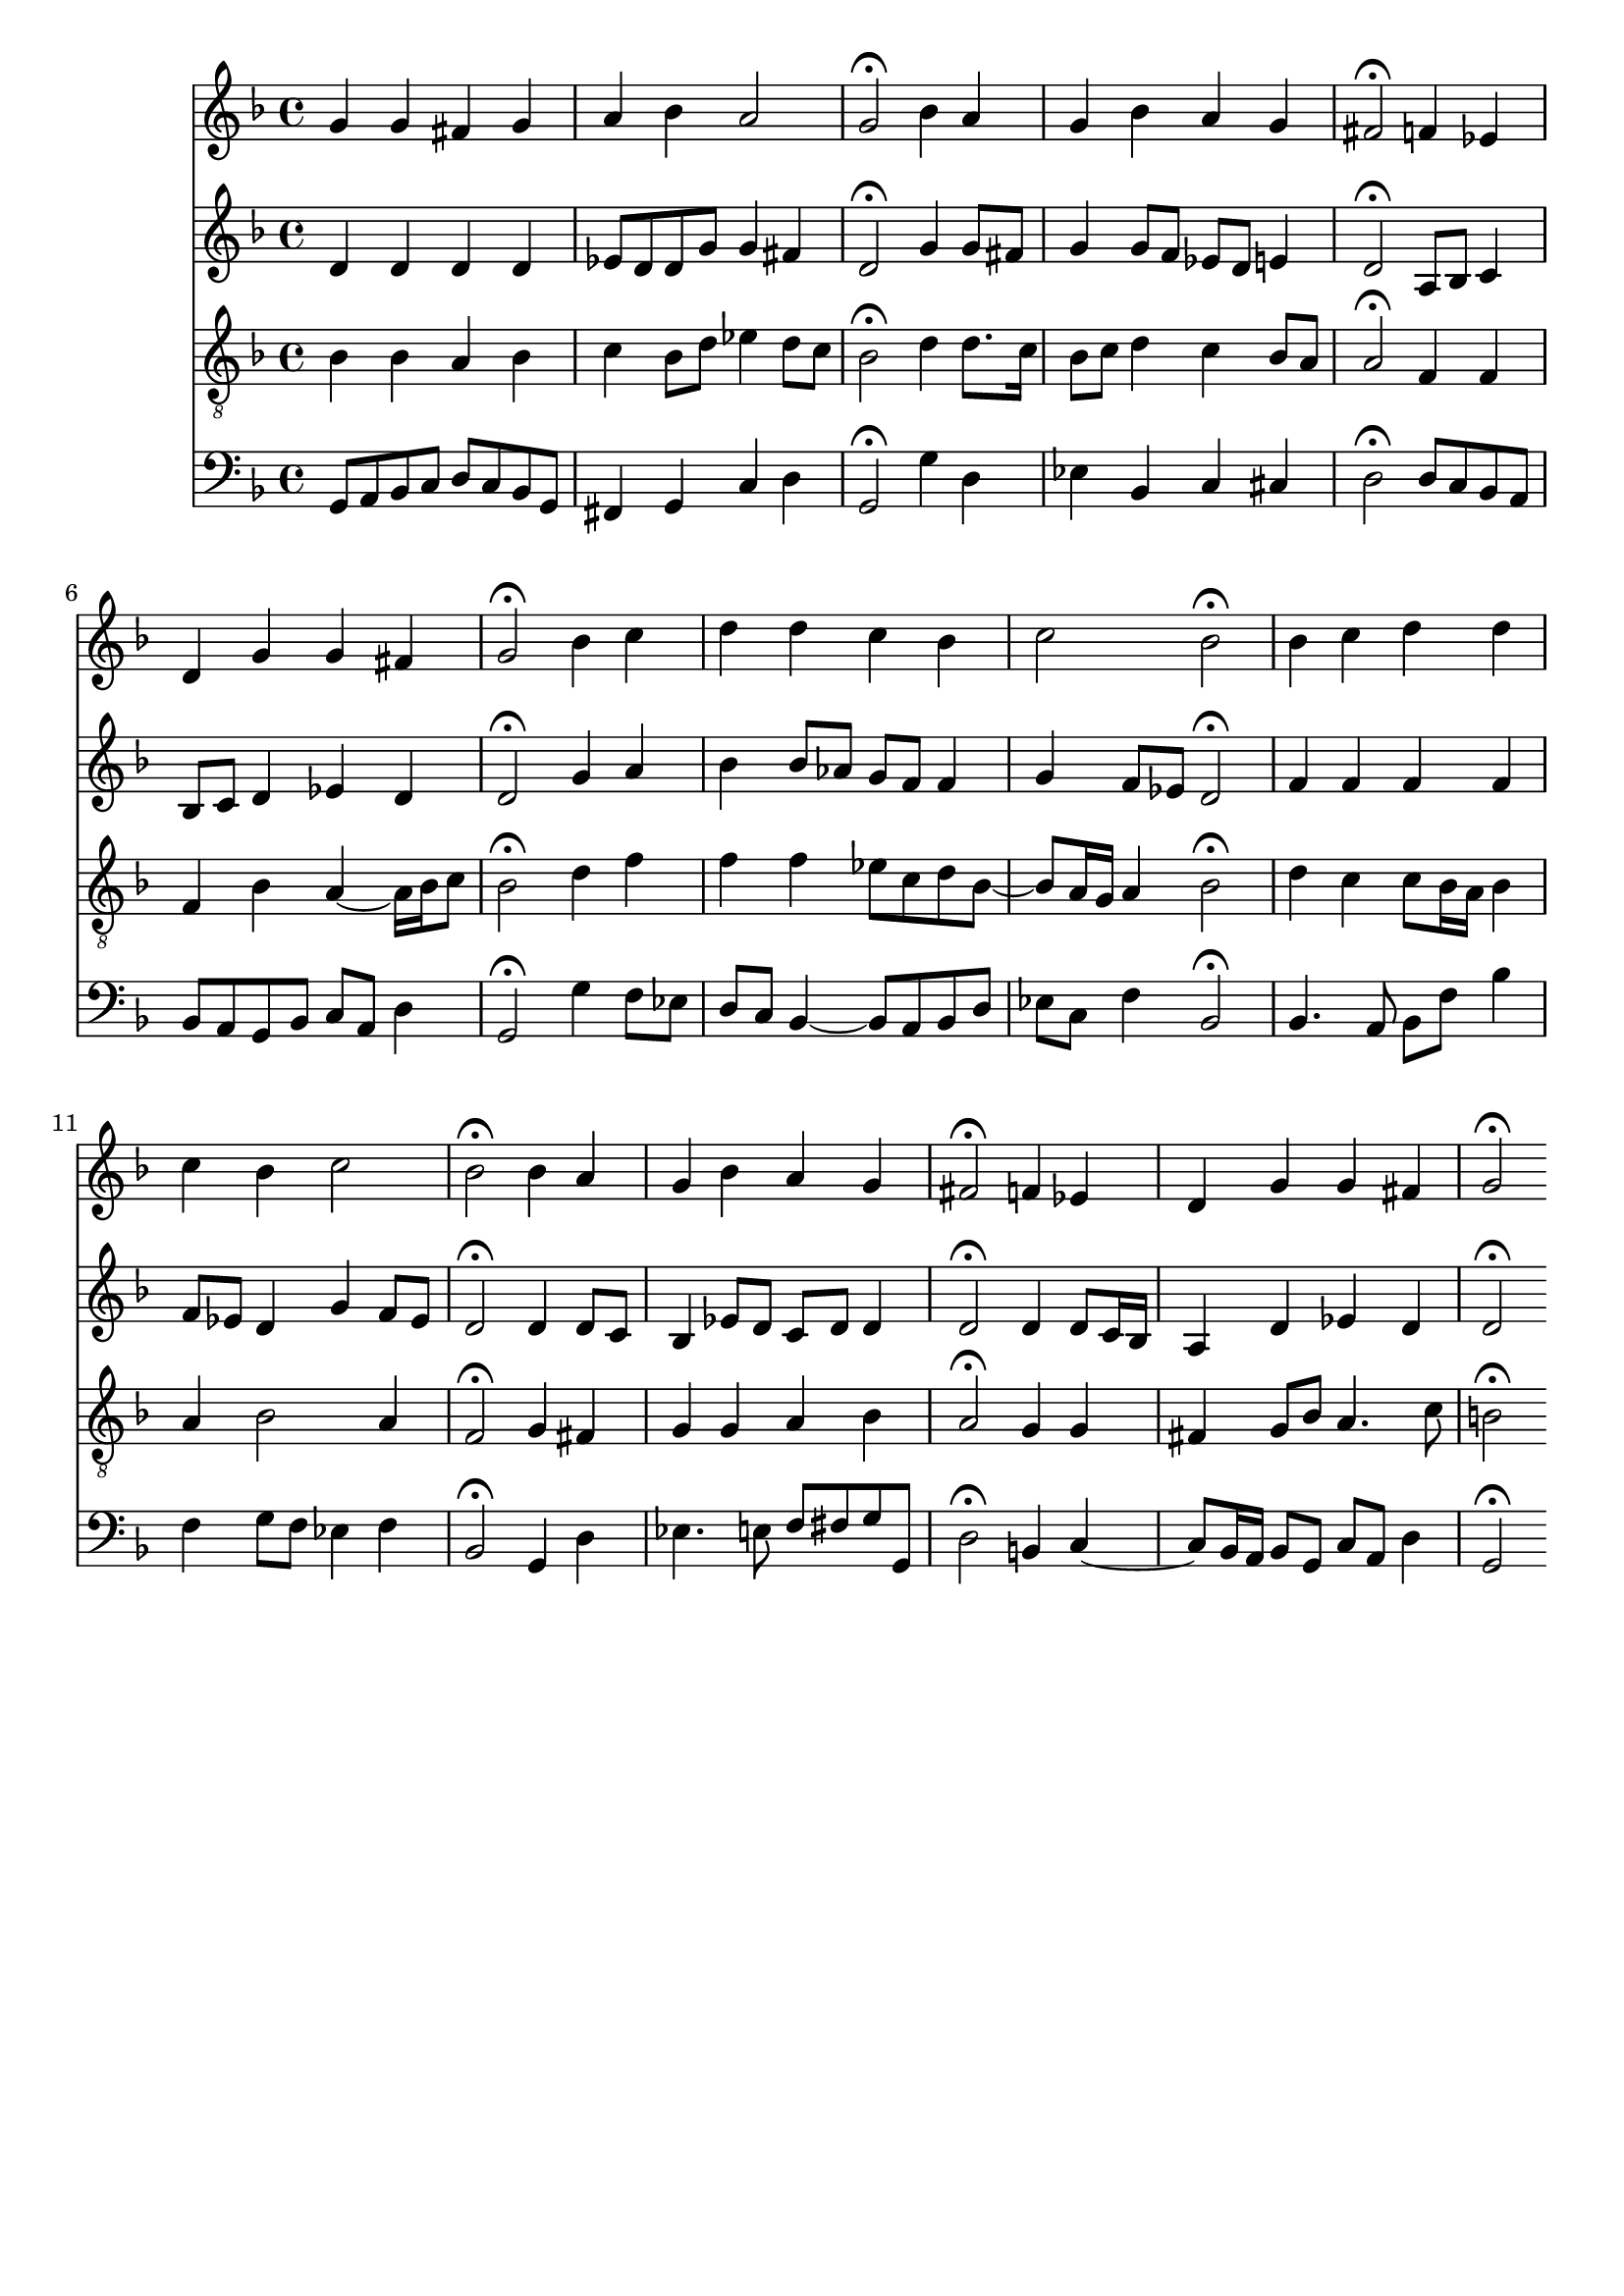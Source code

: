 %%%COM:	Bach, Johann Sebastian
%%%CDT:	1685/02/21/-1750/07/28/
%%%OTL@@DE:	La&szlig;, o Herr, dein Ohr sich neigen
%%%SCT:	BWV 372
%%%PC#:	218
%%%AGN:	chorale

\version "2.18.2"

\header {
  tagline = ""
}

partIZA = \relative c'' {
		% *ICvox
		% *Isoprn
		% *I"Soprano
		% *>[A,A,B]
		% *>norep[A,B]
		% *>A
  \clef "treble"		% *clefG2
  \key g \dorian		% *k[b-]
		% *g:dor
		% *M4/4
		% *met(c)
		% *MM100
		% =1-
  g4		% 4g
  g		% 4g
  fis		% 4f#
  g		% 4g
		% =2
  a		% 4a
  bes		% 4b-
  a2		% 2a
		% =3
  g\fermata		% 2g;
		% =:|!
}

partIZB = \relative c'' {
		% *>B
  bes4		% 4b-
  a		% 4a
		% =4
  g		% 4g
  bes		% 4b-
  a		% 4a
  g		% 4g
		% =5
  fis2\fermata		% 2f#;
  f4		% 4f
  ees		% 4e-
		% =6
  d		% 4d
  g		% 4g
  g		% 4g
  fis		% 4f#
		% =7
  g2\fermata		% 2g;
  bes4		% 4b-
  c		% 4cc
		% =8
  d		% 4dd
  d		% 4dd
  c		% 4cc
  bes		% 4b-
		% =9
  c2		% 2cc
  bes\fermata		% 2b-;
		% =10
  bes4		% 4b-
  c		% 4cc
  d		% 4dd
  d		% 4dd
		% =11
  c		% 4cc
  bes		% 4b-
  c2		% 2cc
		% =12
  bes\fermata		% 2b-;
  bes4		% 4b-
  a		% 4a
		% =13
  g		% 4g
  bes		% 4b-
  a		% 4a
  g		% 4g
		% =14
  fis2\fermata		% 2f#;
  f4		% 4f
  ees		% 4e-
		% =15
  d		% 4d
  g		% 4g
  g		% 4g
  fis		% 4f#
		% =16
  g2\fermata		% 2g;
		% ==
		% *-
}

partIIZA = \relative c' {
		% *ICvox
		% *Ialto
		% *I"Alto
		% *>[A,A,B]
		% *>norep[A,B]
		% *>A
  \clef "treble"		% *clefG2
  \key g \dorian		% *k[b-]
		% *g:dor
		% *M4/4
		% *met(c)
		% *MM100
		% =1-
  d4		% 4d
  d		% 4d
  d		% 4d
  d		% 4d
		% =2
  ees8		% 8e-L
  d		% 8dJ
  d		% 8dL
  g		% 8gJ
  g4		% 4g
  fis		% 4f#
		% =3
  d2\fermata		% 2d;
		% =:|!
}

partIIZB = \relative c'' {
		% *>B
  g4		% 4g
  g8		% 8gL
  fis		% 8f#J
		% =4
  g4		% 4g
  g8		% 8gL
  f		% 8fnXJ
  ees		% 8e-L
  d		% 8dJ
  e4		% 4e
		% =5
  d2\fermata		% 2d;
  a8		% 8AL
  bes		% 8B-J
  c4		% 4c
		% =6
  bes8		% 8B-L
  c		% 8cJ
  d4		% 4d
  ees		% 4e-
  d		% 4d
		% =7
  d2\fermata		% 2d;
  g4		% 4g
  a		% 4a
		% =8
  bes		% 4b-
  bes8		% 8b-L
  aes		% 8a-J
  g		% 8gL
  f		% 8fJ
  f4		% 4f
		% =9
  g		% 4g
  f8		% 8fL
  ees		% 8e-J
  d2\fermata		% 2d;
		% =10
  f4		% 4f
  f		% 4f
  f		% 4f
  f		% 4f
		% =11
  f8		% 8fL
  ees		% 8e-J
  d4		% 4d
  g		% 4g
  f8		% 8fL
  ees		% 8e-J
		% =12
  d2\fermata		% 2d;
  d4		% 4d
  d8		% 8dL
  c		% 8cJ
		% =13
  bes4		% 4B-
  ees8		% 8e-L
  d		% 8dJ
  c		% 8cL
  d		% 8dJ
  d4		% 4d
		% =14
  d2\fermata		% 2d;
  d4		% 4d
  d8		% 8dL
  c16		% 16cL
  bes		% 16B-XJJ
		% =15
  a4		% 4A
  d		% 4d
  ees		% 4e-
  d		% 4d
		% =16
  d2\fermata		% 2d;
		% ==
		% *-
}

partIIIZA = \relative c' {
		% *ICvox
		% *Itenor
		% *I"Tenor
		% *>[A,A,B]
		% *>norep[A,B]
		% *>A
  \clef "treble_8"		% *clefGv2
  \key g \dorian		% *k[b-]
		% *g:dor
		% *M4/4
		% *met(c)
		% *MM100
		% =1-
  bes4		% 4B-
  bes		% 4B-
  a		% 4A
  bes		% 4B-
		% =2
  c		% 4c
  bes8		% 8B-L
  d		% 8dJ
  ees4		% 4e-
  d8		% 8dL
  c		% 8cJ
		% =3
  bes2\fermata		% 2B-;
		% =:|!
}

partIIIZB = \relative c' {
		% *>B
  d4		% 4d
  d8.		% 8.dL
  c16		% 16cJk
		% =4
  bes8		% 8B-L
  c		% 8cJ
  d4		% 4d
  c		% 4c
  bes8		% 8B-L
  a		% 8AJ
		% =5
  a2\fermata		% 2A;
  f4		% 4F
  f		% 4F
		% =6
  f		% 4F
  bes		% 4B-
  a~		% [4A
  a16		% 16ALL]
  bes		% 16B-J
  c8		% 8cJ
		% =7
  bes2\fermata		% 2B-;
  d4		% 4d
  f		% 4f
		% =8
  f		% 4f
  f		% 4f
  ees8		% 8e-L
  c		% 8cJ
  d		% 8dL
  bes~		% [8B-J
		% =9
  bes		% 8B-L]
  a16		% 16AnXL
  g		% 16GJJ
  a4		% 4A
  bes2\fermata		% 2B-;
		% =10
  d4		% 4d
  c		% 4c
  c8		% 8cL
  bes16		% 16B-L
  a		% 16AJJ
  bes4		% 4B-
		% =11
  a		% 4A
  bes2		% 2B-
  a4		% 4A
		% =12
  f2\fermata		% 2F;
  g4		% 4G
  fis		% 4F#
		% =13
  g		% 4G
  g		% 4G
  a		% 4A
  bes		% 4B-
		% =14
  a2\fermata		% 2A;
  g4		% 4G
  g		% 4G
		% =15
  fis		% 4F#
  g8		% 8GL
  bes		% 8B-J
  a4.		% 4.A
  c8		% 8c
		% =16
  b2\fermata		% 2B;
		% ==
		% *-
}

partIVZA = \relative c {
		% *ICvox
		% *Ibass
		% *I"Bass
		% *>[A,A,B]
		% *>norep[A,B]
		% *>A
  \clef "bass"		% *clefF4
  \key g \dorian		% *k[b-]
		% *g:dor
		% *M4/4
		% *met(c)
		% *MM100
		% =1-
  g8		% 8GGL
  a		% 8AA
  bes		% 8BB-
  c		% 8CJ
  d		% 8DL
  c		% 8C
  bes		% 8BB-
  g		% 8GGJ
		% =2
  fis4		% 4FF#
  g		% 4GG
  c		% 4C
  d		% 4D
		% =3
  g,2\fermata		% 2GG;
		% =:|!
}

partIVZB = \relative c' {
		% *>B
  g4		% 4G
  d		% 4D
		% =4
  ees		% 4E-
  bes		% 4BB-
  c		% 4C
  cis		% 4C#
		% =5
  d2\fermata		% 2D;
  d8		% 8DL
  c		% 8CnX
  bes		% 8BB-
  a		% 8AAJ
		% =6
  bes		% 8BB-L
  a		% 8AA
  g		% 8GG
  bes		% 8BB-J
  c		% 8CL
  a		% 8AAJ
  d4		% 4D
		% =7
  g,2\fermata		% 2GG;
  g'4		% 4G
  f8		% 8FL
  ees		% 8E-J
		% =8
  d		% 8DL
  c		% 8CJ
  bes4~		% [4BB-
  bes8		% 8BB-L]
  a		% 8AAJ
  bes		% 8BB-L
  d		% 8DJ
		% =9
  ees		% 8E-L
  c		% 8CJ
  f4		% 4F
  bes,2\fermata		% 2BB-;
		% =10
  bes4.		% 4.BB-
  a8		% 8AA
  bes		% 8BB-L
  f'		% 8FJ
  bes4		% 4B-
		% =11
  f		% 4F
  g8		% 8GL
  f		% 8FJ
  ees4		% 4E-
  f		% 4F
		% =12
  bes,2\fermata		% 2BB-;
  g4		% 4GG
  d'		% 4D
		% =13
  ees4.		% 4.E-
  e8		% 8E
  f		% 8FL
  fis		% 8F#J
  g		% 8GL
  g,		% 8GGJ
		% =14
  d'2\fermata		% 2D;
  b4		% 4BB
  c~		% [4C
		% =15
  c8		% 8CL]
  bes16		% 16BB-L
  a		% 16AAJJ
  bes8		% 8BB-L
  g		% 8GGJ
  c		% 8CL
  a		% 8AAJ
  d4		% 4D
		% =16
  g,2\fermata		% 2GG;
		% ==
		% *-
}

partI = \new Staff {
  \partIZA \partIZB 
}

partII = \new Staff {
  \partIIZA \partIIZB 
}

partIII = \new Staff {
  \partIIIZA \partIIIZB 
}

partIV = \new Staff {
  \partIVZA \partIVZB 
}

\score {
  <<
  { \partI }
  { \partII }
  { \partIII }
  { \partIV }
  >>
}

